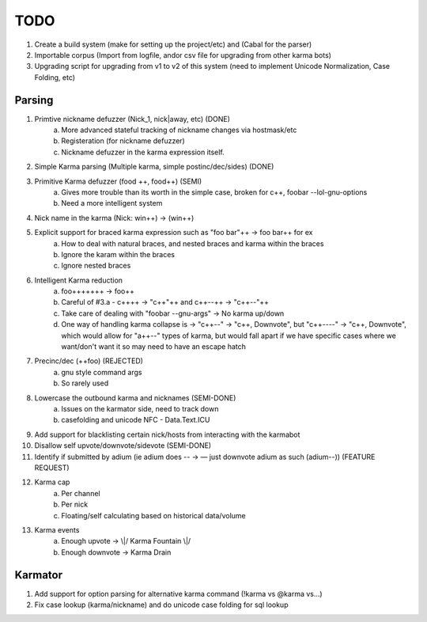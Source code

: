 TODO
----

1. Create a build system (make for setting up the project/etc) and (Cabal for the parser)

2. Importable corpus (Import from logfile, andor csv file for upgrading from other karma bots)

3. Upgrading script for upgrading from v1 to v2 of this system (need to implement Unicode Normalization, Case Folding, etc)


Parsing
=======

1. Primtive nickname defuzzer (Nick_1, nick|away, etc) (DONE)
    a. More advanced stateful tracking of nickname changes via hostmask/etc
    b. Registeration (for nickname defuzzer)
    c. Nickname defuzzer in the karma expression itself.

2. Simple Karma parsing (Multiple karma, simple postinc/dec/sides) (DONE)

3. Primitive Karma defuzzer (food ++, food++) (SEMI)
    a. Gives more trouble than its worth in the simple case, broken for c++, foobar --lol-gnu-options
    b. Need a more intelligent system

4. Nick name in the karma (Nick: win++) -> (win++)

5. Explicit support for braced karma expression such as "foo bar"++ -> foo bar++ for ex
    a. How to deal with natural braces, and nested braces and karma within the braces
    b. Ignore the karam within the braces
    c. Ignore nested braces

6. Intelligent Karma reduction
    a. foo+++++++ -> foo++
    b. Careful of #3.a - c++++ -> "c++"++ and c++--++ -> "c++--"++
    c. Take care of dealing with "foobar --gnu-args" -> No karma up/down
    d.  One way of handling karma collapse is -> "c++--" -> "c++, Downvote", but "c++----" -> "c++, Downvote", which would allow for "a++--" types   of karma, but would fall apart if we have specific cases where we want/don't want it so may need to have an escape hatch

7. Precinc/dec (++foo) (REJECTED)
    a. gnu style command args
    b. So rarely used

8. Lowercase the outbound karma and nicknames (SEMI-DONE)
    a. Issues on the karmator side, need to track down
    b. casefolding and unicode NFC - Data.Text.ICU

9. Add support for blacklisting certain nick/hosts from interacting with the karmabot

10. Disallow self upvote/downvote/sidevote (SEMI-DONE)

11. Identify if submitted by adium (ie adium does -- -> — just downvote adium as such (adium--)) (FEATURE REQUEST)

12. Karma cap
	a. Per channel
	b. Per nick
	c. Floating/self calculating based on historical data/volume

13. Karma events
	a. Enough upvote -> \\|/ Karma Fountain \\|/
	b. Enough downvote -> Karma Drain


Karmator
========

1. Add support for option parsing for alternative karma command (!karma vs @karma vs...)

2. Fix case lookup (karma/nickname) and do unicode case folding for sql lookup
